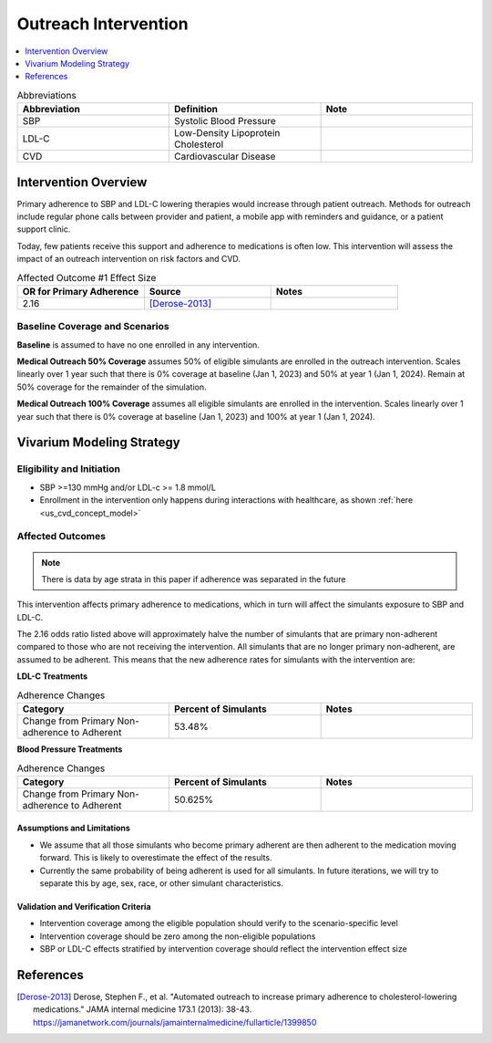 .. _intervention_crm_mgmt_outreach:

=====================
Outreach Intervention
=====================

.. contents::
   :local:
   :depth: 1

.. list-table:: Abbreviations
  :widths: 15 15 15
  :header-rows: 1

  * - Abbreviation
    - Definition
    - Note
  * - SBP
    - Systolic Blood Pressure
    - 
  * - LDL-C
    - Low-Density Lipoprotein Cholesterol
    - 
  * - CVD
    - Cardiovascular Disease 
    - 


Intervention Overview
---------------------

Primary adherence to SBP and LDL-C lowering therapies would increase through patient outreach. Methods for outreach include 
regular phone calls between provider and patient, a mobile app with reminders and guidance, or a patient support clinic.

Today, few patients receive this support and adherence to medications is often low. This intervention will assess the 
impact of an outreach intervention on risk factors and CVD. 


.. list-table:: Affected Outcome #1 Effect Size
  :widths: 15 15 15 
  :header-rows: 1

  * - OR for Primary Adherence
    - Source 
    - Notes
  * - 2.16 
    - [Derose-2013]_ 
    - 


Baseline Coverage and Scenarios
+++++++++++++++++++++++++++++++

**Baseline** is assumed to have no one enrolled in any intervention. 

**Medical Outreach 50% Coverage** assumes 50% of eligible simulants are enrolled in the outreach intervention. Scales 
linearly over 1 year such that there is 0% coverage at baseline (Jan 1, 2023) and 50% at year 1 (Jan 1, 2024). Remain at 50% coverage for the remainder of the simulation. 

**Medical Outreach 100% Coverage** assumes all eligible simulants are enrolled in the intervention. Scales 
linearly over 1 year such that there is 0% coverage at baseline (Jan 1, 2023) and 100% at year 1 (Jan 1, 2024). 


Vivarium Modeling Strategy
--------------------------

Eligibility and Initiation
++++++++++++++++++++++++++

- SBP >=130 mmHg and/or LDL-c >= 1.8 mmol/L 
- Enrollment in the intervention only happens during interactions with healthcare, as shown :ref:`here <us_cvd_concept_model>`


Affected Outcomes
+++++++++++++++++

.. note::
  There is data by age strata in this paper if adherence was separated in the future 


This intervention affects primary adherence to medications, which in turn will affect the simulants exposure to SBP and LDL-C. 


The 2.16 odds ratio listed above will approximately halve the number of simulants that are primary non-adherent 
compared to those who are not receiving the intervention. All simulants that are no longer primary non-adherent, 
are assumed to be adherent. This means that the new adherence rates for simulants with the intervention are: 

**LDL-C Treatments**

.. list-table:: Adherence Changes 
  :widths: 10 10 10 
  :header-rows: 1

  * - Category
    - Percent of Simulants 
    - Notes
  * - Change from Primary Non-adherence to Adherent 
    - 53.48%
    - 


**Blood Pressure Treatments**

.. list-table:: Adherence Changes 
  :widths: 10 10 10 
  :header-rows: 1

  * - Category
    - Percent of Simulants 
    - Notes
  * - Change from Primary Non-adherence to Adherent 
    - 50.625%
    - 


Assumptions and Limitations
~~~~~~~~~~~~~~~~~~~~~~~~~~~~

- We assume that all those simulants who become primary adherent are then adherent to the medication moving forward. This is likely to overestimate the effect of the results. 

- Currently the same probability of being adherent is used for all simulants. In future iterations, we will try to separate this by age, sex, race, or other simulant characteristics. 


Validation and Verification Criteria
~~~~~~~~~~~~~~~~~~~~~~~~~~~~~~~~~~~~~~

- Intervention coverage among the eligible population should verify to the scenario-specific level
- Intervention coverage should be zero among the non-eligible populations
- SBP or LDL-C effects stratified by intervention coverage should reflect the intervention effect size

References
------------

.. [Derose-2013] Derose, Stephen F., et al. "Automated outreach to increase primary adherence to cholesterol-lowering medications." JAMA internal medicine 173.1 (2013): 38-43.
  https://jamanetwork.com/journals/jamainternalmedicine/fullarticle/1399850

